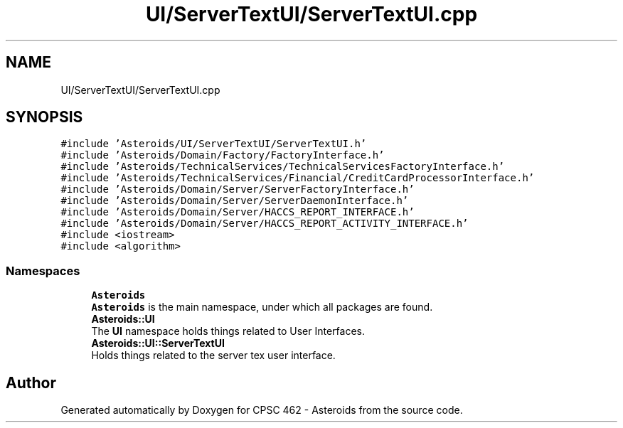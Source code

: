 .TH "UI/ServerTextUI/ServerTextUI.cpp" 3 "Fri Dec 14 2018" "CPSC 462 - Asteroids" \" -*- nroff -*-
.ad l
.nh
.SH NAME
UI/ServerTextUI/ServerTextUI.cpp
.SH SYNOPSIS
.br
.PP
\fC#include 'Asteroids/UI/ServerTextUI/ServerTextUI\&.h'\fP
.br
\fC#include 'Asteroids/Domain/Factory/FactoryInterface\&.h'\fP
.br
\fC#include 'Asteroids/TechnicalServices/TechnicalServicesFactoryInterface\&.h'\fP
.br
\fC#include 'Asteroids/TechnicalServices/Financial/CreditCardProcessorInterface\&.h'\fP
.br
\fC#include 'Asteroids/Domain/Server/ServerFactoryInterface\&.h'\fP
.br
\fC#include 'Asteroids/Domain/Server/ServerDaemonInterface\&.h'\fP
.br
\fC#include 'Asteroids/Domain/Server/HACCS_REPORT_INTERFACE\&.h'\fP
.br
\fC#include 'Asteroids/Domain/Server/HACCS_REPORT_ACTIVITY_INTERFACE\&.h'\fP
.br
\fC#include <iostream>\fP
.br
\fC#include <algorithm>\fP
.br

.SS "Namespaces"

.in +1c
.ti -1c
.RI " \fBAsteroids\fP"
.br
.RI "\fBAsteroids\fP is the main namespace, under which all packages are found\&. "
.ti -1c
.RI " \fBAsteroids::UI\fP"
.br
.RI "The \fBUI\fP namespace holds things related to User Interfaces\&. "
.ti -1c
.RI " \fBAsteroids::UI::ServerTextUI\fP"
.br
.RI "Holds things related to the server tex user interface\&. "
.in -1c
.SH "Author"
.PP 
Generated automatically by Doxygen for CPSC 462 - Asteroids from the source code\&.
